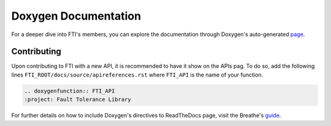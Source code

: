 .. Fault Tolerance Library documentation Doxy file
.. _doxy:

Doxygen Documentation
==============================

For a deeper dive into FTI's members, you can explore the documentation through Doxygen's auto-generated page_.


.. _page: http://leobago.github.io/fti/

Contributing 
-------------------------------

Upon contributing to FTI with a new API, it is recommended to have it show on the APIs pag. To do so, add the following lines ``FTI_ROOT/docs/source/apireferences.rst`` where ``FTI_API`` is the name of your function.


.. code-block::
	
	.. doxygenfunction:: FTI_API
	:project: Fault Tolerance Library 


.. _guide: https://breathe.readthedocs.io/en/latest/directives.html

For further details on how to include Doxygen's directives to ReadTheDocs page, visit the Breathe's guide_. 